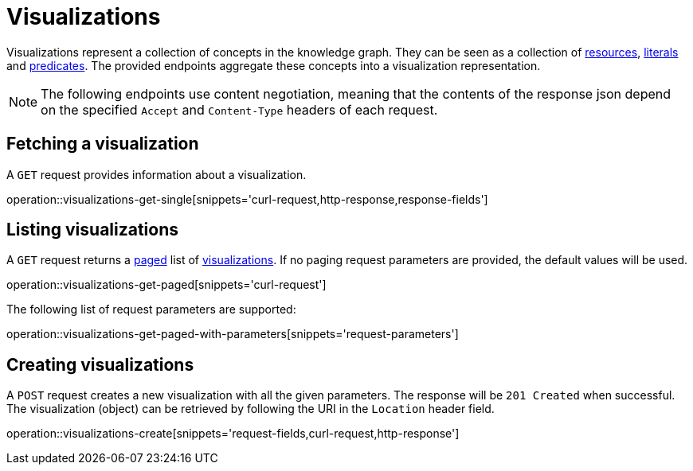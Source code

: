 = Visualizations

Visualizations represent a collection of concepts in the knowledge graph.
They can be seen as a collection of <<Resources,resources>>, <<Literals,literals>> and <<Predicates,predicates>>.
The provided endpoints aggregate these concepts into a visualization representation.

NOTE: The following endpoints use content negotiation, meaning that the contents of the response json depend on the specified `Accept` and `Content-Type` headers of each request.

[[visualizations-fetch]]
== Fetching a visualization

A `GET` request provides information about a visualization.

operation::visualizations-get-single[snippets='curl-request,http-response,response-fields']

[[visualizations-list]]
== Listing visualizations

A `GET` request returns a <<sorting-and-pagination,paged>> list of <<visualizations-fetch,visualizations>>.
If no paging request parameters are provided, the default values will be used.

operation::visualizations-get-paged[snippets='curl-request']

The following list of request parameters are supported:

operation::visualizations-get-paged-with-parameters[snippets='request-parameters']

[[visualizations-create]]
== Creating visualizations

A `POST` request creates a new visualization with all the given parameters.
The response will be `201 Created` when successful.
The visualization (object) can be retrieved by following the URI in the `Location` header field.

operation::visualizations-create[snippets='request-fields,curl-request,http-response']
